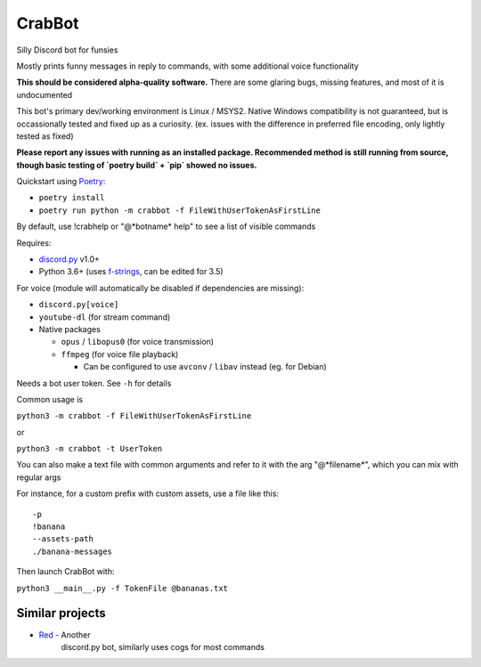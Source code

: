 CrabBot
=======

Silly Discord bot for funsies

Mostly prints funny messages in reply to commands, with some additional voice functionality

**This should be considered alpha-quality software.** There are some
glaring bugs, missing features, and most of it is undocumented

This bot's primary dev/working environment is Linux / MSYS2. 
Native Windows compatibility is not guaranteed, 
but is occassionally tested and fixed up as a curiosity.
(ex. issues with the difference in preferred file encoding, only lightly tested as fixed)

**Please report any issues with running as an installed package. Recommended method is still running from source, though basic testing of `poetry build` + `pip` showed no issues.**

Quickstart using `Poetry <https://python-poetry.org>`__: 

- ``poetry install``
- ``poetry run python -m crabbot -f FileWithUserTokenAsFirstLine``

By default, use !crabhelp or "@\*botname\* help" to see a list of visible commands

Requires:

- `discord.py <https://github.com/Rapptz/discord.py>`__ v1.0+

- Python 3.6+ (uses `f-strings <https://docs.python.org/3/reference/lexical_analysis.html#f-strings>`__, can be edited for 3.5)

For voice (module will automatically be disabled if dependencies are missing):

- ``discord.py[voice]``
- ``youtube-dl`` (for stream command)
- Native packages

  - ``opus`` / ``libopus0`` (for voice transmission)
  - ``ffmpeg`` (for voice file playback)

    - Can be configured to use ``avconv`` / ``libav`` instead (eg. for Debian)

Needs a bot user token. See ``-h`` for details

Common usage is

``python3 -m crabbot -f FileWithUserTokenAsFirstLine``

or

``python3 -m crabbot -t UserToken``

You can also make a text file with common arguments and refer to it with
the arg "@\*filename\*", which you can mix with regular args

For instance, for a custom prefix with custom assets, use a file like
this::

    -p
    !banana
    --assets-path
    ./banana-messages

Then launch CrabBot with:

``python3 __main__.py -f TokenFile @bananas.txt``


Similar projects
----------------

- `Red <https://github.com/Twentysix26/Red-DiscordBot>`__ - Another
    discord.py bot, similarly uses cogs for most commands
